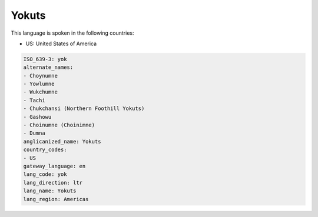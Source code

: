 .. _yok:

Yokuts
======

This language is spoken in the following countries:

* US: United States of America

.. code-block:: yaml

    ISO_639-3: yok
    alternate_names:
    - Choynumne
    - Yowlumne
    - Wukchumne
    - Tachi
    - Chukchansi (Northern Foothill Yokuts)
    - Gashowu
    - Choinumne (Choinimne)
    - Dumna
    anglicanized_name: Yokuts
    country_codes:
    - US
    gateway_language: en
    lang_code: yok
    lang_direction: ltr
    lang_name: Yokuts
    lang_region: Americas
    
